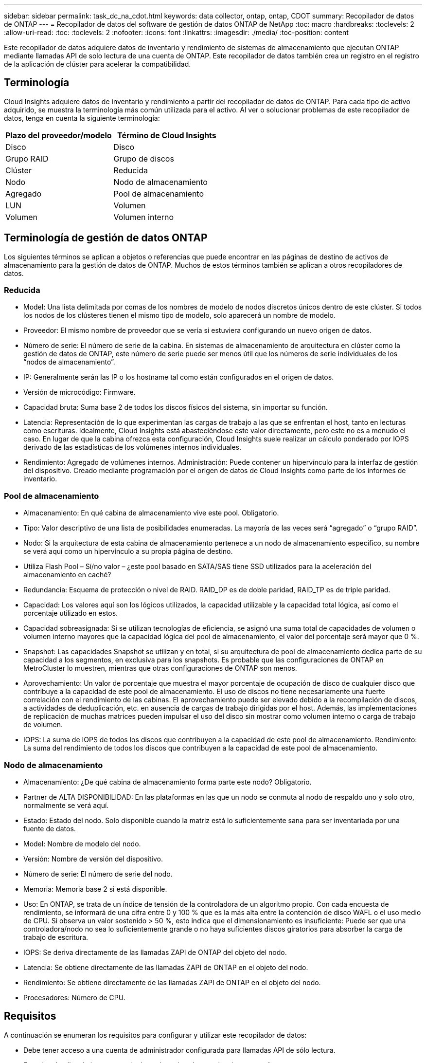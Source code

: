 ---
sidebar: sidebar 
permalink: task_dc_na_cdot.html 
keywords: data collector, ontap, ontap, CDOT 
summary: Recopilador de datos de ONTAP 
---
= Recopilador de datos del software de gestión de datos ONTAP de NetApp
:toc: macro
:hardbreaks:
:toclevels: 2
:allow-uri-read: 
:toc: 
:toclevels: 2
:nofooter: 
:icons: font
:linkattrs: 
:imagesdir: ./media/
:toc-position: content


[role="lead"]
Este recopilador de datos adquiere datos de inventario y rendimiento de sistemas de almacenamiento que ejecutan ONTAP mediante llamadas API de solo lectura de una cuenta de ONTAP. Este recopilador de datos también crea un registro en el registro de la aplicación de clúster para acelerar la compatibilidad.



== Terminología

Cloud Insights adquiere datos de inventario y rendimiento a partir del recopilador de datos de ONTAP. Para cada tipo de activo adquirido, se muestra la terminología más común utilizada para el activo. Al ver o solucionar problemas de este recopilador de datos, tenga en cuenta la siguiente terminología:

[cols="2*"]
|===
| Plazo del proveedor/modelo | Término de Cloud Insights 


| Disco | Disco 


| Grupo RAID | Grupo de discos 


| Clúster | Reducida 


| Nodo | Nodo de almacenamiento 


| Agregado | Pool de almacenamiento 


| LUN | Volumen 


| Volumen | Volumen interno 
|===


== Terminología de gestión de datos ONTAP

Los siguientes términos se aplican a objetos o referencias que puede encontrar en las páginas de destino de activos de almacenamiento para la gestión de datos de ONTAP. Muchos de estos términos también se aplican a otros recopiladores de datos.



=== Reducida

* Model: Una lista delimitada por comas de los nombres de modelo de nodos discretos únicos dentro de este clúster. Si todos los nodos de los clústeres tienen el mismo tipo de modelo, solo aparecerá un nombre de modelo.
* Proveedor: El mismo nombre de proveedor que se vería si estuviera configurando un nuevo origen de datos.
* Número de serie: El número de serie de la cabina. En sistemas de almacenamiento de arquitectura en clúster como la gestión de datos de ONTAP, este número de serie puede ser menos útil que los números de serie individuales de los “nodos de almacenamiento”.
* IP: Generalmente serán las IP o los hostname tal como están configurados en el origen de datos.
* Versión de microcódigo: Firmware.
* Capacidad bruta: Suma base 2 de todos los discos físicos del sistema, sin importar su función.
* Latencia: Representación de lo que experimentan las cargas de trabajo a las que se enfrentan el host, tanto en lecturas como escrituras. Idealmente, Cloud Insights está abasteciéndose este valor directamente, pero este no es a menudo el caso. En lugar de que la cabina ofrezca esta configuración, Cloud Insights suele realizar un cálculo ponderado por IOPS derivado de las estadísticas de los volúmenes internos individuales.
* Rendimiento: Agregado de volúmenes internos. Administración: Puede contener un hipervínculo para la interfaz de gestión del dispositivo. Creado mediante programación por el origen de datos de Cloud Insights como parte de los informes de inventario.




=== Pool de almacenamiento

* Almacenamiento: En qué cabina de almacenamiento vive este pool. Obligatorio.
* Tipo: Valor descriptivo de una lista de posibilidades enumeradas. La mayoría de las veces será “agregado” o “grupo RAID”.
* Nodo: Si la arquitectura de esta cabina de almacenamiento pertenece a un nodo de almacenamiento específico, su nombre se verá aquí como un hipervínculo a su propia página de destino.
* Utiliza Flash Pool – Sí/no valor – ¿este pool basado en SATA/SAS tiene SSD utilizados para la aceleración del almacenamiento en caché?
* Redundancia: Esquema de protección o nivel de RAID. RAID_DP es de doble paridad, RAID_TP es de triple paridad.
* Capacidad: Los valores aquí son los lógicos utilizados, la capacidad utilizable y la capacidad total lógica, así como el porcentaje utilizado en estos.
* Capacidad sobreasignada: Si se utilizan tecnologías de eficiencia, se asignó una suma total de capacidades de volumen o volumen interno mayores que la capacidad lógica del pool de almacenamiento, el valor del porcentaje será mayor que 0 %.
* Snapshot: Las capacidades Snapshot se utilizan y en total, si su arquitectura de pool de almacenamiento dedica parte de su capacidad a los segmentos, en exclusiva para los snapshots. Es probable que las configuraciones de ONTAP en MetroCluster lo muestren, mientras que otras configuraciones de ONTAP son menos.
* Aprovechamiento: Un valor de porcentaje que muestra el mayor porcentaje de ocupación de disco de cualquier disco que contribuye a la capacidad de este pool de almacenamiento. El uso de discos no tiene necesariamente una fuerte correlación con el rendimiento de las cabinas. El aprovechamiento puede ser elevado debido a la recompilación de discos, a actividades de deduplicación, etc. en ausencia de cargas de trabajo dirigidas por el host. Además, las implementaciones de replicación de muchas matrices pueden impulsar el uso del disco sin mostrar como volumen interno o carga de trabajo de volumen.
* IOPS: La suma de IOPS de todos los discos que contribuyen a la capacidad de este pool de almacenamiento. Rendimiento: La suma del rendimiento de todos los discos que contribuyen a la capacidad de este pool de almacenamiento.




=== Nodo de almacenamiento

* Almacenamiento: ¿De qué cabina de almacenamiento forma parte este nodo? Obligatorio.
* Partner de ALTA DISPONIBILIDAD: En las plataformas en las que un nodo se conmuta al nodo de respaldo uno y solo otro, normalmente se verá aquí.
* Estado: Estado del nodo. Solo disponible cuando la matriz está lo suficientemente sana para ser inventariada por una fuente de datos.
* Model: Nombre de modelo del nodo.
* Versión: Nombre de versión del dispositivo.
* Número de serie: El número de serie del nodo.
* Memoria: Memoria base 2 si está disponible.
* Uso: En ONTAP, se trata de un índice de tensión de la controladora de un algoritmo propio. Con cada encuesta de rendimiento, se informará de una cifra entre 0 y 100 % que es la más alta entre la contención de disco WAFL o el uso medio de CPU. Si observa un valor sostenido > 50 %, esto indica que el dimensionamiento es insuficiente: Puede ser que una controladora/nodo no sea lo suficientemente grande o no haya suficientes discos giratorios para absorber la carga de trabajo de escritura.
* IOPS: Se deriva directamente de las llamadas ZAPI de ONTAP del objeto del nodo.
* Latencia: Se obtiene directamente de las llamadas ZAPI de ONTAP en el objeto del nodo.
* Rendimiento: Se obtiene directamente de las llamadas ZAPI de ONTAP en el objeto del nodo.
* Procesadores: Número de CPU.




== Requisitos

A continuación se enumeran los requisitos para configurar y utilizar este recopilador de datos:

* Debe tener acceso a una cuenta de administrador configurada para llamadas API de sólo lectura.
* Entre los detalles de la cuenta se incluye el nombre de usuario y la contraseña
* Requisitos del puerto: 80 o 443
* Permisos de cuenta:
+
** Nombre de función de solo lectura para la aplicación ontapi en el Vserver predeterminado
** Puede que necesite permisos de escritura opcionales adicionales. Consulte la nota sobre los permisos a continuación.


* Requisitos para la licencia de ONTAP:
+
** Se requiere una licencia FCP y volúmenes asignados/enmascarados para la detección de Fibre Channel






== Configuración

[cols="2*"]
|===
| Campo | Descripción 


| IP de gestión de NetApp | La dirección IP o el nombre de dominio completo del clúster de NetApp 


| Nombre de usuario | Nombre de usuario del clúster de NetApp 


| Contraseña | Contraseña para el clúster de NetApp 
|===


== Configuración avanzada

[cols="2*"]
|===
| Campo | Descripción 


| Tipo de conexión | Seleccione HTTP (puerto predeterminado 80) o HTTPS (puerto predeterminado 443). El valor predeterminado es HTTPS 


| Anular puerto de comunicación | Especifique un puerto diferente si no desea usar el predeterminado 


| Intervalo de sondeo de inventario (mín.) | El valor predeterminado es 60 minutos. 


| Para TLS para HTTPS | Permitir TLS sólo como protocolo cuando se utiliza HTTPS 


| Buscar automáticamente grupos de redes | Active las búsquedas automáticas de grupos de red para las reglas de directivas de exportación 


| Expansión de netgroup | Estrategia de expansión de netgroup. Seleccione _file_ o _shell_. El valor predeterminado es _shell_. 


| Tiempo de espera de lectura HTTP segundos | El valor predeterminado es 30 


| Forzar respuestas como UTF-8 | Fuerza al código del recopilador de datos para que interprete las respuestas de la CLI como en UTF-8 


| Intervalo de sondeo de rendimiento (s) | El valor predeterminado es 900 segundos. 


| Recopilación avanzada de datos de contador | Habilite la integración de ONTAP. Seleccione esta opción para incluir datos de contador avanzado de ONTAP en sondeos. Elija los contadores deseados de la lista. 
|===


== Una nota sobre los permisos

Dado que varios paneles ONTAP de Cloud Insights se basan en contadores ONTAP avanzados, debe activar *Advanced Counter Data Collection* en la sección Configuración avanzada del recopilador de datos.

También debe asegurarse de que el permiso de escritura en la API de ONTAP esté habilitado. Normalmente, esto requiere una cuenta en el nivel del clúster con los permisos necesarios.

Para crear una cuenta local para Cloud Insights en el nivel de clúster, inicie sesión en ONTAP con el nombre de usuario/contraseña del administrador de administración del clúster y ejecute los siguientes comandos en el servidor ONTAP:

. Antes de empezar, debe iniciar sesión en ONTAP con una cuenta _Administrator_ y _Diagnostic-level Commands_ deben estar habilitados.
. Cree un rol de solo lectura con los siguientes comandos.
+
....
security login role create -role ci_readonly -cmddirname DEFAULT -access readonly
security login role create -role ci_readonly -cmddirname security -access readonly
security login role create -role ci_readonly -access all -cmddirname {cluster application-record create}
....
. Cree el usuario de solo lectura mediante el comando siguiente. Una vez ejecutado el comando create, se le pedirá que introduzca una contraseña para este usuario.
+
 security login create -username ci_user -application ontapi -authentication-method password -role ci_readonly


Si se utiliza la cuenta AD/LDAP, el comando debería ser

 security login create -user-or-group-name DOMAIN\aduser/adgroup -application ontapi -authentication-method domain -role ci_readonly
El rol y el inicio de sesión de usuario resultantes tendrán algo parecido a lo siguiente. Su salida real puede variar:

....
Role Command/ Access
Vserver Name Directory Query Level
---------- ------------- --------- ------------------ --------
cluster1 ci_readonly DEFAULT read only
cluster1 ci_readonly security readonly
....
....
cluster1::security login> show
Vserver: cluster1
Authentication Acct
UserName    Application   Method      Role Name      Locked
---------   -------      ----------- -------------- --------
ci_user     ontapi      password    ci_readonly   no
....


== Resolución de problemas

Algunas cosas para intentar si tiene problemas con este recopilador de datos:



=== Inventario

[cols="2*"]
|===
| Problema: | Pruebe lo siguiente: 


| Recibir respuesta HTTP 401 o código de error ZAPI 13003 y ZAPI devuelve “privilegios insuficientes” o “no autorizados para este comando” | Compruebe el nombre de usuario y la contraseña, así como los privilegios y permisos de usuario. 


| La versión del clúster es < 8.1 | La versión mínima admitida del clúster es 8.1. Actualice a la versión mínima admitida. 


| ZAPI devuelve "el rol del clúster no es la LIF de gestión_clústeres" | AU necesita hablar con la IP de administración de clústeres. Compruebe la dirección IP y cambie a otra dirección IP si es necesario 


| Error: “Los servidores dedicados a almacenamiento de modo 7 no son compatibles” | Esto puede suceder si utiliza este recopilador de datos para descubrir el servidor dedicado a almacenamiento en modo 7. Cambie la IP para que apunte al clúster cdot. 


| El comando ZAPI falla después del reintento | AU tiene un problema de comunicación con el clúster. Compruebe la red, el número de puerto y la dirección IP. El usuario también debe intentar ejecutar un comando desde la línea de comandos desde la máquina AU. 


| AU no pudo conectarse a ZAPI a través de HTTP | Compruebe si EL puerto ZAPI acepta texto sin formato. Si AU intenta enviar texto sin formato a un socket SSL, la comunicación falla. 


| La comunicación falla con SSLException | AU está intentando enviar SSL a un puerto de texto sin formato de un archivador. Compruebe si EL puerto ZAPI acepta SSL o utiliza un puerto diferente. 


| Errores de conexión adicionales: La respuesta ZAPI tiene el código de error 13001, “la base de datos no está abierta” el código DE error ZAPI es 60 y la respuesta contiene “la API no terminó a tiempo” la respuesta ZAPI contiene “initialize_Session() devolvió un entorno NULL” el código DE error ZAPI es 14007 y la respuesta contiene “el nodo no está en buen estado” | Compruebe la red, el número de puerto y la dirección IP. El usuario también debe intentar ejecutar un comando desde la línea de comandos desde la máquina AU. 
|===


=== Rendimiento

[cols="2*"]
|===
| Problema: | Pruebe lo siguiente: 


| Error de “error al recopilar el rendimiento de ZAPI” | Esto se debe normalmente a que perf stat no se está ejecutando. Pruebe el siguiente comando en cada nodo: > _system node systemshell -node * -command “spmctl -h cmd –stop; spmctl -h cmd –exec”_ 
|===
Puede encontrar información adicional en link:concept_requesting_support.html["Soporte técnico"] o en la link:https://docs.netapp.com/us-en/cloudinsights/CloudInsightsDataCollectorSupportMatrix.pdf["Matriz de compatibilidad de recopilador de datos"].
